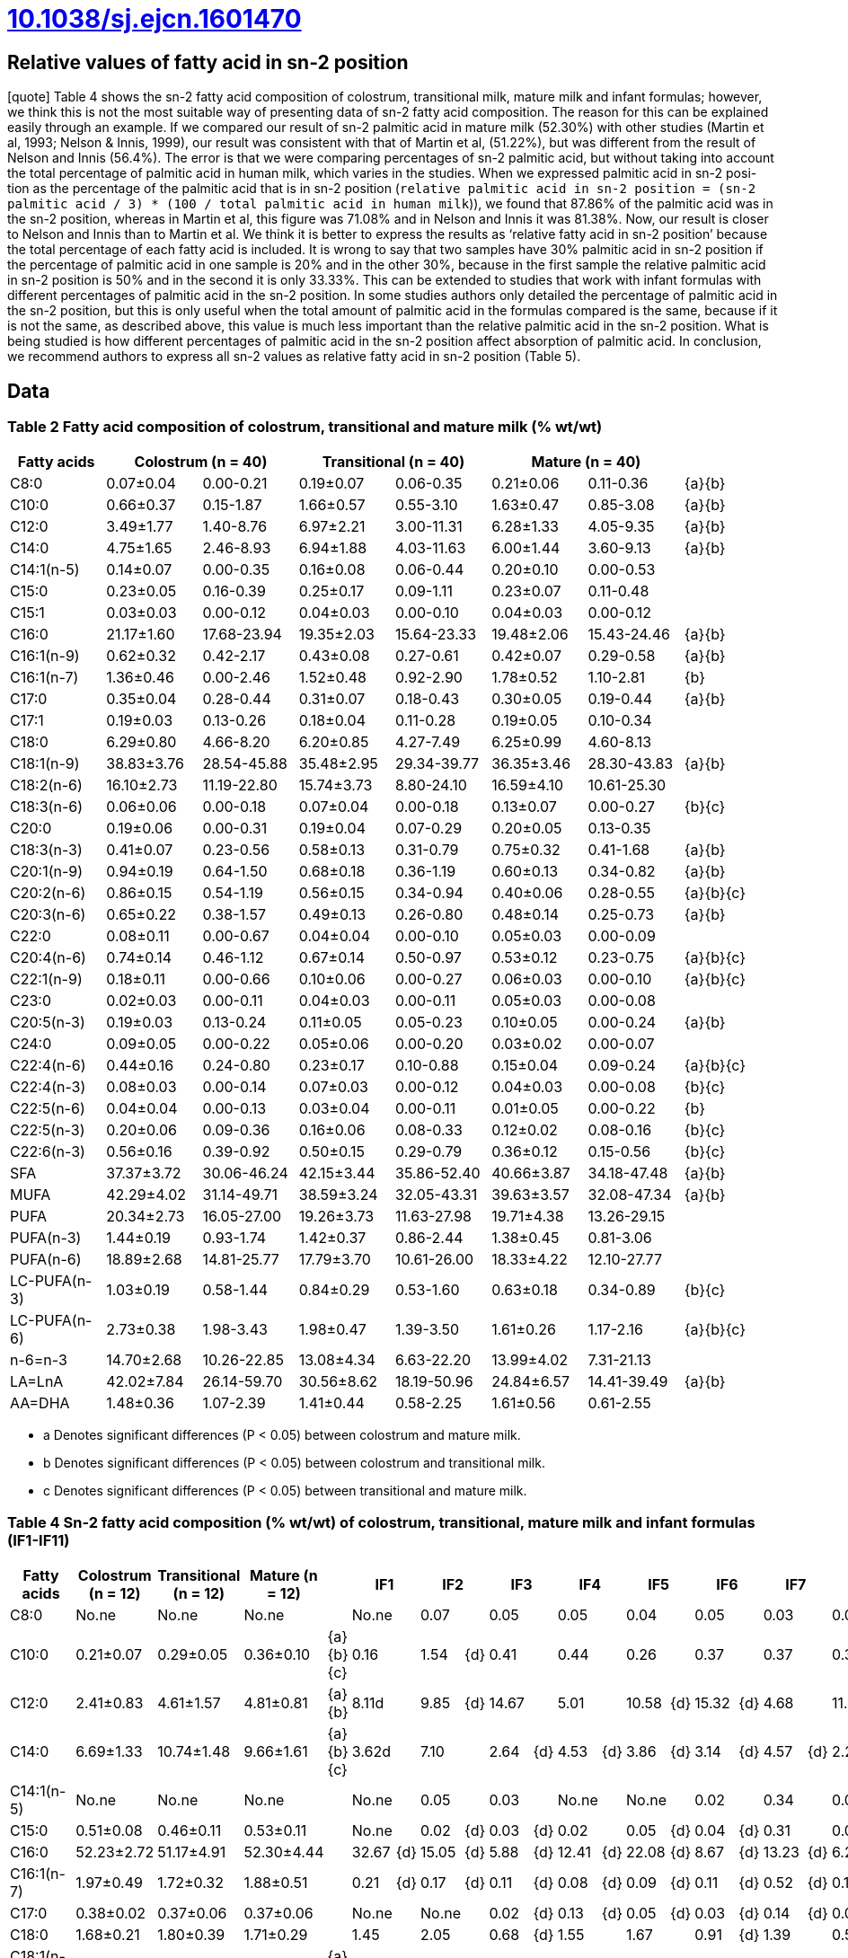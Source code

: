 = link:https://doi.org/10.1038/sj.ejcn.1601470[10.1038/sj.ejcn.1601470]

== Relative values of fatty acid in sn-2 position

[quote] Table 4 shows the sn-2 fatty acid composition of colostrum, transitional
milk, mature milk and infant formulas; however, we think this is not the most
suitable way of presenting data of sn-2 fatty acid composition. The reason for
this can be explained easily through an example. If we compared our result of
sn-2 palmitic acid in mature milk (52.30%) with other studies (Martin et al,
1993; Nelson & Innis, 1999), our result was consistent with that of Martin et
al, (51.22%), but was different from the result of Nelson and Innis (56.4%). The
error is that we were comparing percentages of sn-2 palmitic acid, but without
taking into account the total percentage of palmitic acid in human milk, which
varies in the studies. When we expressed palmitic acid in sn-2 posi- tion as the
percentage of the palmitic acid that is in sn-2 position (`relative palmitic
acid in sn-2 position = (sn-2 palmitic acid / 3) * (100 / total palmitic acid in
human milk`)), we found that 87.86% of the palmitic acid was in the sn-2
position, whereas in Martin et al, this figure was 71.08% and in Nelson and
Innis it was 81.38%. Now, our result is closer to Nelson and Innis than to
Martin et al. We think it is better to express the results as ‘relative fatty
acid in sn-2 position’ because the total percentage of each fatty acid is
included. It is wrong to say that two samples have 30% palmitic acid in sn-2
position if the percentage of palmitic acid in one sample is 20% and in the
other 30%, because in the first sample the relative palmitic acid in sn-2
position is 50% and in the second it is only 33.33%. This can be extended to
studies that work with infant formulas with different percentages of palmitic
acid in the sn-2 position. In some studies authors only detailed the percentage
of palmitic acid in the sn-2 position, but this is only useful when the total
amount of palmitic acid in the formulas compared is the same, because if it is
not the same, as described above, this value is much less important than the
relative palmitic acid in the sn-2 position. What is being studied is how
different percentages of palmitic acid in the sn-2 position affect absorption of
palmitic acid. In conclusion, we recommend authors to express all sn-2 values as
relative fatty acid in sn-2 position (Table 5).

== Data

=== Table 2 Fatty acid composition of colostrum, transitional and mature milk (% wt/wt)

|===
|Fatty acids 2+|Colostrum (n = 40) 2+|Transitional (n = 40) 2+|Mature (n = 40)|

|C8:0        |0.07±0.04 |0.00-0.21  |0.19±0.07 |0.06-0.35  |0.21±0.06 |0.11-0.36  |{a}{b}
|C10:0       |0.66±0.37 |0.15-1.87  |1.66±0.57 |0.55-3.10  |1.63±0.47 |0.85-3.08  |{a}{b}
|C12:0       |3.49±1.77 |1.40-8.76  |6.97±2.21 |3.00-11.31 |6.28±1.33 |4.05-9.35  |{a}{b}
|C14:0       |4.75±1.65 |2.46-8.93  |6.94±1.88 |4.03-11.63 |6.00±1.44 |3.60-9.13  |{a}{b}
|C14:1(n-5)  |0.14±0.07 |0.00-0.35  |0.16±0.08 |0.06-0.44  |0.20±0.10 |0.00-0.53  |
|C15:0       |0.23±0.05 |0.16-0.39  |0.25±0.17 |0.09-1.11  |0.23±0.07 |0.11-0.48  |
|C15:1       |0.03±0.03 |0.00-0.12  |0.04±0.03 |0.00-0.10  |0.04±0.03 |0.00-0.12  |
|C16:0       |21.17±1.60|17.68-23.94|19.35±2.03|15.64-23.33|19.48±2.06|15.43-24.46|{a}{b}
|C16:1(n-9)  |0.62±0.32 |0.42-2.17  |0.43±0.08 |0.27-0.61  |0.42±0.07 |0.29-0.58  |{a}{b}
|C16:1(n-7)  |1.36±0.46 |0.00-2.46  |1.52±0.48 |0.92-2.90  |1.78±0.52 |1.10-2.81  |{b}
|C17:0       |0.35±0.04 |0.28-0.44  |0.31±0.07 |0.18-0.43  |0.30±0.05 |0.19-0.44  |{a}{b}
|C17:1       |0.19±0.03 |0.13-0.26  |0.18±0.04 |0.11-0.28  |0.19±0.05 |0.10-0.34  |
|C18:0       |6.29±0.80 |4.66-8.20  |6.20±0.85 |4.27-7.49  |6.25±0.99 |4.60-8.13  |
|C18:1(n-9)  |38.83±3.76|28.54-45.88|35.48±2.95|29.34-39.77|36.35±3.46|28.30-43.83|{a}{b}
|C18:2(n-6)  |16.10±2.73|11.19-22.80|15.74±3.73|8.80-24.10 |16.59±4.10|10.61-25.30|
|C18:3(n-6)  |0.06±0.06 |0.00-0.18  |0.07±0.04 |0.00-0.18  |0.13±0.07 |0.00-0.27  |{b}{c}
|C20:0       |0.19±0.06 |0.00-0.31  |0.19±0.04 |0.07-0.29  |0.20±0.05 |0.13-0.35  |
|C18:3(n-3)  |0.41±0.07 |0.23-0.56  |0.58±0.13 |0.31-0.79  |0.75±0.32 |0.41-1.68  |{a}{b}
|C20:1(n-9)  |0.94±0.19 |0.64-1.50  |0.68±0.18 |0.36-1.19  |0.60±0.13 |0.34-0.82  |{a}{b}
|C20:2(n-6)  |0.86±0.15 |0.54-1.19  |0.56±0.15 |0.34-0.94  |0.40±0.06 |0.28-0.55  |{a}{b}{c}
|C20:3(n-6)  |0.65±0.22 |0.38-1.57  |0.49±0.13 |0.26-0.80  |0.48±0.14 |0.25-0.73  |{a}{b}
|C22:0       |0.08±0.11 |0.00-0.67  |0.04±0.04 |0.00-0.10  |0.05±0.03 |0.00-0.09  |
|C20:4(n-6)  |0.74±0.14 |0.46-1.12  |0.67±0.14 |0.50-0.97  |0.53±0.12 |0.23-0.75  |{a}{b}{c}
|C22:1(n-9)  |0.18±0.11 |0.00-0.66  |0.10±0.06 |0.00-0.27  |0.06±0.03 |0.00-0.10  |{a}{b}{c}
|C23:0       |0.02±0.03 |0.00-0.11  |0.04±0.03 |0.00-0.11  |0.05±0.03 |0.00-0.08  |
|C20:5(n-3)  |0.19±0.03 |0.13-0.24  |0.11±0.05 |0.05-0.23  |0.10±0.05 |0.00-0.24  |{a}{b}
|C24:0       |0.09±0.05 |0.00-0.22  |0.05±0.06 |0.00-0.20  |0.03±0.02 |0.00-0.07  |
|C22:4(n-6)  |0.44±0.16 |0.24-0.80  |0.23±0.17 |0.10-0.88  |0.15±0.04 |0.09-0.24  |{a}{b}{c}
|C22:4(n-3)  |0.08±0.03 |0.00-0.14  |0.07±0.03 |0.00-0.12  |0.04±0.03 |0.00-0.08  |{b}{c}
|C22:5(n-6)  |0.04±0.04 |0.00-0.13  |0.03±0.04 |0.00-0.11  |0.01±0.05 |0.00-0.22  |{b}
|C22:5(n-3)  |0.20±0.06 |0.09-0.36  |0.16±0.06 |0.08-0.33  |0.12±0.02 |0.08-0.16  |{b}{c}
|C22:6(n-3)  |0.56±0.16 |0.39-0.92  |0.50±0.15 |0.29-0.79  |0.36±0.12 |0.15-0.56  |{b}{c}
|SFA         |37.37±3.72|30.06-46.24|42.15±3.44|35.86-52.40|40.66±3.87|34.18-47.48|{a}{b}
|MUFA        |42.29±4.02|31.14-49.71|38.59±3.24|32.05-43.31|39.63±3.57|32.08-47.34|{a}{b}
|PUFA        |20.34±2.73|16.05-27.00|19.26±3.73|11.63-27.98|19.71±4.38|13.26-29.15|
|PUFA(n-3)   |1.44±0.19 |0.93-1.74  |1.42±0.37 |0.86-2.44  |1.38±0.45 |0.81-3.06  |
|PUFA(n-6)   |18.89±2.68|14.81-25.77|17.79±3.70|10.61-26.00|18.33±4.22|12.10-27.77|
|LC-PUFA(n-3)|1.03±0.19 |0.58-1.44  |0.84±0.29 |0.53-1.60  |0.63±0.18 |0.34-0.89  |{b}{c}
|LC-PUFA(n-6)|2.73±0.38 |1.98-3.43  |1.98±0.47 |1.39-3.50  |1.61±0.26 |1.17-2.16  |{a}{b}{c}
|n-6=n-3     |14.70±2.68|10.26-22.85|13.08±4.34|6.63-22.20 |13.99±4.02|7.31-21.13 |
|LA=LnA      |42.02±7.84|26.14-59.70|30.56±8.62|18.19-50.96|24.84±6.57|14.41-39.49|{a}{b}
|AA=DHA      |1.48±0.36 |1.07-2.39  |1.41±0.44 |0.58-2.25  |1.61±0.56 |0.61-2.55  |
|===

* a Denotes significant differences (P < 0.05) between colostrum and mature milk.
* b Denotes significant differences (P < 0.05) between colostrum and transitional milk.
* c Denotes significant differences (P < 0.05) between transitional and mature milk.

=== Table 4 Sn-2 fatty acid composition (% wt/wt) of colostrum, transitional, mature milk and infant formulas (IF1-IF11)

|===
|Fatty acids |Colostrum (n = 12) |Transitional (n = 12) |Mature (n = 12)| 2+|IF1 2+|IF2 2+|IF3 2+|IF4 2+|IF5 2+|IF6 2+|IF7 2+|IF8 2+|IF9 2+|IF10 2+|IF11

|C8:0      |No.ne     |No.ne     |No.ne     |         |No.ne|   |0.07 |   |0.05 |   |0.05 |   |0.04 |   |0.05 |   |0.03 |   |0.03 |   |0.09 |   |0.05 |   |0.04 |
|C10:0     |0.21±0.07 |0.29±0.05 |0.36±0.10 |{a}{b}{c}|0.16 |   |1.54 |{d}|0.41 |   |0.44 |   |0.26 |   |0.37 |   |0.37 |   |0.31 |   |0.36 |   |0.35 |   |0.27 |
|C12:0     |2.41±0.83 |4.61±1.57 |4.81±0.81 |{a}{b}   |8.11d|   |9.85 |{d}|14.67|   |5.01 |   |10.58|{d}|15.32|{d}|4.68 |   |11.62|{d}|11.45|{d}|11.50|{d}|11.92|{d}
|C14:0     |6.69±1.33 |10.74±1.48|9.66±1.61 |{a}{b}{c}|3.62d|   |7.10 |   |2.64 |{d}|4.53 |{d}|3.86 |{d}|3.14 |{d}|4.57 |{d}|2.23 |{d}|5.58 |{d}|2.57 |{d}|4.05 |{d}
|C14:1(n-5)|No.ne     |No.ne     |No.ne     |         |No.ne|   |0.05 |   |0.03 |   |No.ne|   |No.ne|   |0.02 |   |0.34 |   |0.03 |   |0.04 |   |0.05 |   |No.ne|
|C15:0     |0.51±0.08 |0.46±0.11 |0.53±0.11 |         |No.ne|   |0.02 |{d}|0.03 |{d}|0.02 |   |0.05 |{d}|0.04 |{d}|0.31 |   |0.04 |{d}|0.12 |{d}|0.05 |{d}|0.05 |{d}
|C16:0     |52.23±2.72|51.17±4.91|52.30±4.44|         |32.67|{d}|15.05|{d}|5.88 |{d}|12.41|{d}|22.08|{d}|8.67 |{d}|13.23|{d}|6.22 |{d}|43.01|{d}|8.11 |{d}|22.57|{d}
|C16:1(n-7)|1.97±0.49 |1.72±0.32 |1.88±0.51 |         |0.21 |{d}|0.17 |{d}|0.11 |{d}|0.08 |{d}|0.09 |{d}|0.11 |{d}|0.52 |{d}|0.12 |{d}|0.09 |{d}|0.12 |{d}|0.09 |{d}
|C17:0     |0.38±0.02 |0.37±0.06 |0.37±0.06 |         |No.ne|   |No.ne|   |0.02 |{d}|0.13 |{d}|0.05 |{d}|0.03 |{d}|0.14 |{d}|0.03 |{d}|0.11 |{d}|0.04 |{d}|0.05 |{d}
|C18:0     |1.68±0.21 |1.80±0.39 |1.71±0.29 |         |1.45 |   |2.05 |   |0.68 |{d}|1.55 |   |1.67 |   |0.91 |{d}|1.39 |   |0.56 |{d}|2.38 |{d}|0.99 |   |1.35 |
|C18:1(n-9)|17.43±2.20|14.41±2.43|13.97±2.74|{a}{b}   |34.85|{d}|40.93|{d}|52.37|{d}|48.68|{d}|37.57|{d}|43.47|{d}|46.99|{d}|49.06|{d}|26.33|{d}|49.40|{d}|35.31|{d}
|C18:2(n-6)|11.58±2.89|10.32±3.22|10.95±2.75|         |17.05|{d}|20.59|{d}|19.41|{d}|25.71|{d}|18.92|{d}|24.44|{d}|25.95|{d}|26.69|{d}|8.14 |   |25.23|{d}|19.33|{d}
|C20:0     |0.16±0.04 |0.16±0.05 |0.13±0.04 |         |0.18 |{d}|0.50 |{d}|0.67 |{d}|0.16 |   |0.68 |{d}|0.17 |   |0.14 |   |0.15 |   |0.08 |   |0.15 |   |0.59 |{d}
|C18:3(n-3)|0.28±0.07 |0.41c±0.11|0.59±0.10 |{a}{b}   |1.67 |{d}|1.92 |{d}|2.84 |{d}|1.03 |{d}|4.03 |{d}|3.19 |{d}|1.25 |{d}|2.82 |{d}|0.91 |{d}|1.32 |{d}|4.31 |{d}
|C20:1(n-9)|0.51±0.11 |0.40±0.09 |0.41±0.11 |         |No.ne|   |0.13 |{d}|0.13 |{d}|0.14 |{d}|0.08 |{d}|0.04 |{d}|0.07 |{d}|0.06 |{d}|0.20 |   |0.04 |{d}|0.04 |{d}
|C20:2(n-6)|0.40±0.08 |0.31±0.12 |0.21±0.05 |{b}{c}   |No.ne|   |No.ne|   |No.ne|   |No.ne|   |No.ne|   |No.ne|   |No.ne|   |No.ne|   |0.35 |{d}|No.ne|   |No.ne|
|C20:3(n-6)|0.34±0.05 |0.32±0.09 |0.25±0.09 |         |No.ne|   |No.ne|   |No.ne|   |No.ne|   |No.ne|   |No.ne|   |No.ne|   |No.ne|   |No.ne|   |No.ne|   |No.ne|
|C22:0     |No.ne     |No.ne     |No.ne     |         |0.02 |   |0.04 |   |0.02 |   |0.02 |   |0.05 |   |0.02 |   |0.02 |   |No.ne|   |0.03 |   |0.03 |   |0.03 |
|C20:4(n-6)|1.16±0.18 |0.88±0.12 |0.67±0.15 |{a}{b}{c}|No.ne|   |No.ne|   |No.ne|   |No.ne|   |No.ne|   |No.ne|   |No.ne|   |No.ne|   |0.40 |   |No.ne|   |No.ne|
|C24:0     |No.ne     |No.ne     |No.ne     |         |No.ne|   |No.ne|   |0.03 |   |0.03 |   |No.ne|   |No.ne|   |No.ne|   |0.02 |   |0.05 |   |No.ne|   |No.ne|
|C22:4(n-6)|0.84±0.07 |0.55±0.09 |0.29±0.06 |{a}{b}{c}|No.ne|   |No.ne|   |No.ne|   |No.ne|   |No.ne|   |No.ne|   |No.ne|   |No.ne|   |No.ne|   |No.ne|   |No.ne|
|C22:5(n-3)|0.33±0.06 |0.28±0.06 |0.27±0.05 |         |No.ne|   |No.ne|   |No.ne|   |No.ne|   |No.ne|   |No.ne|   |No.ne|   |No.ne|   |No.ne|   |No.ne|   |No.ne|
|C22:6(n-3)|0.93±0.11 |0.81±0.13 |0.64±0.10 |{b}{c}   |No.ne|   |No.ne|   |No.ne|   |No.ne|   |No.ne|   |No.ne|   |No.ne|   |No.ne|   |0.28 |   |No.ne|   |No.ne|
|===

=== Table 5 Relative percentage of each fatty acid in sn-2 position in colostrum, transitional, mature and infant formulas (IF1-IF11)

|===
|Fatty acids |Colostrum (n = 12) |Transitional (n = 12) |Mature (n = 12)| |IF1 |IF2 |IF3 |IF4 |IF5 |IF6 |IF7 |IF8 |IF9 |IF10 |IF11

|C8:0      |No.ne     |No.ne     |No.ne     |      |No.ne   |2.61    |3.05    |1.41    |1.60    |1.97    |1.90    |1.03    |3.58    |1.86    |1.46
|C10:0     |12.28±3.59|8.25±3.05 |8.26±3.25 |{a}{b}|6.31    |40.49{d}|16.48   |11.84   |9.73    |11.09   |15.19{d}|10.30   |13.31   |11.90   |9.33
|C12:0     |29.24±9.99|25.04±5.37|24.61±4.28|      |31.45   |53.03{d}|86.62{d}|15.35   |30.68   |45.58{d}|30.07   |45.43{d}|30.19   |45.73{d}|32.52
|C14:0     |55.32±7.53|52.88±6.43|52.77±6.21|      |24.73{d}|41.66   |19.64{d}|30.10{d}|26.59{d}|19.93{d}|36.84{d}|17.14{d}|31.47{d}|21.08{d}|28.19{d}
|C14:1(n-5)|No.ne     |No.ne     |No.ne     |      |No.ne   |5.89    |4.35    |No.ne   |No.ne   |56.76   |57.36   |67.92   |60.31   |72.48   |No.ne
|C15:0     |76.55±6.29|72.09±5.82|78.47±9.02|      |No.ne   |2.12{d} |3.87{d} |14.99{d}|18.21{d}|21.25{d}|40.74{d}|19.81{d}|51.62{d}|27.00{d}|11.83{d}
|C16:0     |80.30±4.63|86.25±7.73|87.86±6.67|      |41.06{d}|18.92{d}|7.33{d} |23.03{d}|38.80{d}|12.25{d}|16.09{d}|8.71{d} |62.37{d}|12.35{d}|41.36{d}
|C16:1(n-7)|37.86±3.07|37.60±5.09|38.99±6.42|      |12.29{d}|6.41{d} |6.97{d} |17.93{d}|19.95{d}|24.79{d}|34.25   |25.19{d}|22.00{d}|26.98   |20.91{d}
|C17:0     |36.44±4.17|37.55±4.46|40.48±4.64|      |No.ne   |No.ne   |3.67{d} |61.06{d}|17.77{d}|12.18{d}|20.68{d}|10.83{d}|43.19   |12.68{d}|19.24{d}
|C18:0     |8.98±0.99 |9.05±1.50 |9.04±1.58 |      |9.54    |9.16    |4.68{d} |15.53{d}|15.81{d}|8.26    |9.34    |5.12{d} |25.96{d}|7.52    |13.93{d}
|C18:1(n-9)|14.10±0.85|13.03±1.74|12.22±2.01|      |25.88{d}|32.24{d}|47.71{d}|36.31{d}|29.75{d}|42.19{d}|43.22{d}|43.80{d}|21.14{d}|43.41{d}|28.40{d}
|C18:2(n-6)|23.84±3.00|23.54±4.36|22.07±2.60|      |36.86{d}|45.58{d}|39.40{d}|77.50{d}|49.76{d}|49.36{d}|50.82{d}|53.09{d}|30.39{d}|45.64{d}|48.25{d}
|C20:0     |27.03±9.86|24.35±7.83|21.47±9.55|      |21.12   |39.74   |72.78{d}|13.28   |37.40   |16.36   |15.87   |13.95   |12.16   |15.97   |31.82
|C18:3(n-3)|26.30±5.04|25.76±3.80|24.68±5.47|      |40.17{d}|46.78{d}|76.03{d}|12.36   |50.06{d}|54.28{d}|28.79   |45.86{d}|45.52{d}|28.33   |50.79{d}
|C20:1(n-9)|17.41±1.62|20.34±3.61|22.06±5.34|      |No.ne   |8.47{d} |20.33   |7.81{d} |4.71d   |3.68{d} |13.62   |5.49{d} |14.41   |7.43{d} |2.99{d}
|C20:2(n-6)|15.35±1.19|16.86±6.70|16.92±3.48|      |No.ne   |No.ne   |No.ne   |No.ne   |No.ne   |No.ne   |No.ne   |No.ne   |28.38{d}|No.ne   |No.ne
|C20:3(n-6)|20.28±2.20|19.83±5.42|16.66±2.14|      |No.ne   |No.ne   |No.ne   |No.ne   |No.ne   |No.ne   |No.ne   |No.ne   |No.ne   |No.ne   |No.ne
|C22:0     |No.ne     |No.ne     |No.ne     |      |3.16    |4.81    |5.01    |3.00    |5.01    |3.36    |4.17    |No.ne   |5.87    |3.40    |3.55
|C20:4(n-6)|47.85±7.93|43.66±5.81|43.27±7.67|      |No.ne   |No.ne   |No.ne   |No.ne   |No.ne   |No.ne   |No.ne   |No.ne   |38.63   |No.ne   |No.ne
|C24:0     |No.ne     |No.ne     |No.ne     |      |No.ne   |No.ne   |10.96   |7.86    |No.ne   |No.ne   |No.ne   |7.65    |20.70   |No.ne   |No.ne
|C22:4(n-6)|70.96±7.14|73.48±9.70|62.79±8.07|{b}{c}|No.ne   |No.ne   |No.ne   |No.ne   |No.ne   |No.ne   |No.ne   |No.ne   |No.ne   |No.ne   |No.ne
|C22:5(n-3)|66.92±9.24|68.13±7.43|72.29±8.19|      |No.ne   |No.ne   |No.ne   |No.ne   |No.ne   |No.ne   |No.ne   |No.ne   |No.ne   |No.ne   |No.ne
|C22:6(n-3)|52.63±7.18|56.8±7.18 |61.39±7.76|      |No.ne   |No.ne   |No.ne   |No.ne   |No.ne   |No.ne   |No.ne   |No.ne   |48.17   |No.ne   |No.ne
|===